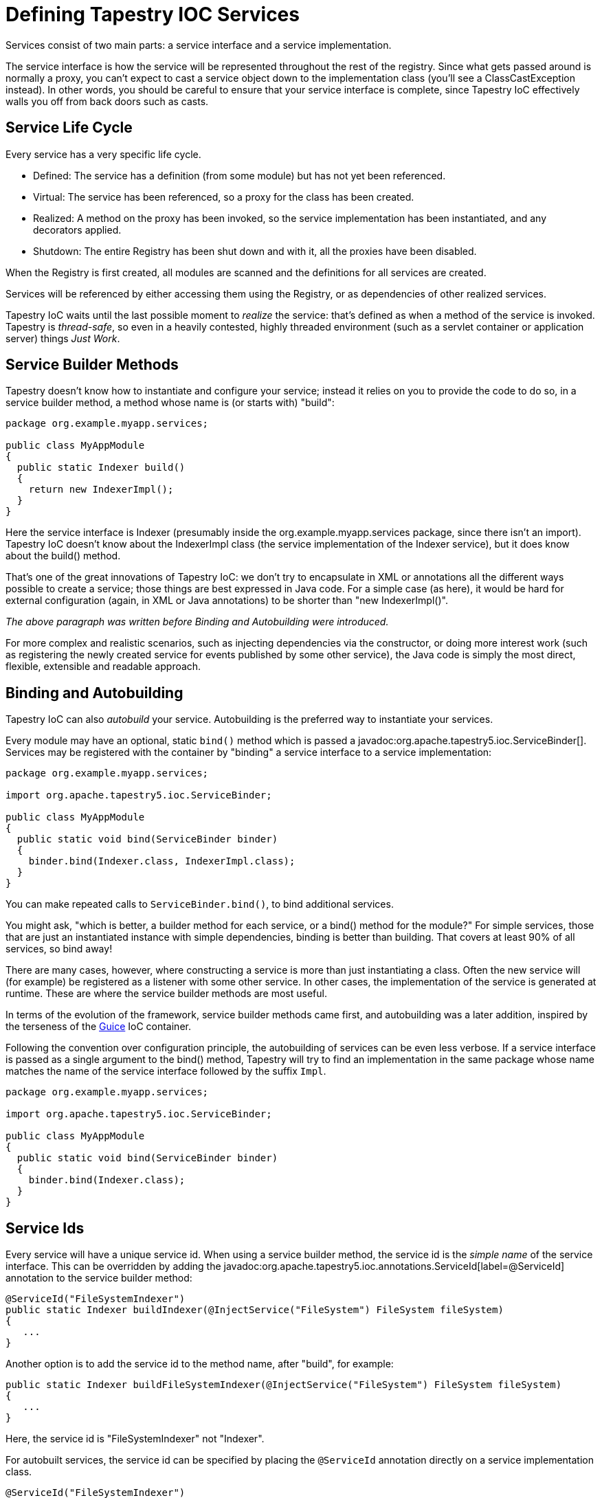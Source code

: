 = Defining Tapestry IOC Services

Services consist of two main parts: a service interface and a service implementation.

The service interface is how the service will be represented throughout the rest of the registry.
Since what gets passed around is normally a proxy, you can't expect to cast a service object down to the implementation class (you'll see a ClassCastException instead).
In other words, you should be careful to ensure that your service interface is complete, since Tapestry IoC effectively walls you off from back doors such as casts.

== Service Life Cycle
Every service has a very specific life cycle.

* Defined: The service has a definition (from some module) but has not yet been referenced.
* Virtual: The service has been referenced, so a proxy for the class has been created.
* Realized: A method on the proxy has been invoked, so the service implementation has been instantiated, and any decorators applied.
* Shutdown: The entire Registry has been shut down and with it, all the proxies have been disabled.

When the Registry is first created, all modules are scanned and the definitions for all services are created.

Services will be referenced by either accessing them using the Registry, or as dependencies of other realized services.

Tapestry IoC waits until the last possible moment to _realize_ the service: that's defined as when a method of the service is invoked. Tapestry is _thread-safe_, so even in a heavily contested, highly threaded environment (such as a servlet container or application server) things _Just Work_.

== Service Builder Methods
Tapestry doesn't know how to instantiate and configure your service; instead it relies on you to provide the code to do so, in a service builder method, a method whose name is (or starts with) "build":

[source,java]
----
package org.example.myapp.services;

public class MyAppModule
{
  public static Indexer build()
  {
    return new IndexerImpl();
  }
}
----

Here the service interface is Indexer (presumably inside the org.example.myapp.services package, since there isn't an import). Tapestry IoC doesn't know about the IndexerImpl class (the service implementation of the Indexer service), but it does know about the build() method.

That's one of the great innovations of Tapestry IoC: we don't try to encapsulate in XML or annotations all the different ways possible to create a service; those things are best expressed in Java code. For a simple case (as here), it would be hard for external configuration (again, in XML or Java annotations) to be shorter than "new IndexerImpl()".

_The above paragraph was written before Binding and Autobuilding were introduced._

For more complex and realistic scenarios, such as injecting dependencies via the constructor, or doing more interest work (such as registering the newly created service for events published by some other service), the Java code is simply the most direct, flexible, extensible and readable approach.

== Binding and Autobuilding
Tapestry IoC can also _autobuild_ your service. Autobuilding is the preferred way to instantiate your services.

Every module may have an optional, static `bind()` method which is passed a javadoc:org.apache.tapestry5.ioc.ServiceBinder[].
Services may be registered with the container by "binding" a service interface to a service implementation:

[source,java]
----
package org.example.myapp.services;

import org.apache.tapestry5.ioc.ServiceBinder;

public class MyAppModule
{
  public static void bind(ServiceBinder binder)
  {
    binder.bind(Indexer.class, IndexerImpl.class);
  }
}
----

You can make repeated calls to `ServiceBinder.bind()`, to bind additional services.

You might ask, "which is better, a builder method for each service, or a bind() method for the module?"
For simple services, those that are just an instantiated instance with simple dependencies, binding is better than building.
That covers at least 90% of all services, so bind away!

There are many cases, however, where constructing a service is more than just instantiating a class.
Often the new service will (for example) be registered as a listener with some other service.
In other cases, the implementation of the service is generated at runtime.
These are where the service builder methods are most useful.

In terms of the evolution of the framework, service builder methods came first, and autobuilding was a later addition, inspired by the terseness of the http://code.google.com/p/google-guice/[Guice] IoC container.

Following the convention over configuration principle, the autobuilding of services can be even less verbose.
If a service interface is passed as a single argument to the bind() method, Tapestry will try to find an implementation in the same package whose name matches the name of the service interface followed by the suffix `Impl`.

[source,java]
----
package org.example.myapp.services;

import org.apache.tapestry5.ioc.ServiceBinder;

public class MyAppModule
{
  public static void bind(ServiceBinder binder)
  {
    binder.bind(Indexer.class);
  }
}
----

== Service Ids
Every service will have a unique service id.
When using a service builder method, the service id is the _simple name_ of the service interface.
This can be overridden by adding the javadoc:org.apache.tapestry5.ioc.annotations.ServiceId[label=@ServiceId] annotation to the service builder method:

[source,java]
----
@ServiceId("FileSystemIndexer")
public static Indexer buildIndexer(@InjectService("FileSystem") FileSystem fileSystem)
{
   ...
}
----

Another option is to add the service id to the method name, after "build", for example:

[source,java]
----
public static Indexer buildFileSystemIndexer(@InjectService("FileSystem") FileSystem fileSystem)
{
   ...
}
----

Here, the service id is "FileSystemIndexer" not "Indexer".

For autobuilt services, the service id can be specified by placing the `@ServiceId` annotation directly on a service implementation class.

[source,java]
----
@ServiceId("FileSystemIndexer")
public class IndexerImpl implements Indexer
{
    ...
}
----

When the service is bound, the value of the annotation is used as id:

[source,java]
----
binder.bind(Indexer.class, IndexerImpl.class);
----

This id can be overriden again by calling the method `withId(String)`:

[source,java]
----
binder.bind(Indexer.class, IndexerImpl.class).withId("FileSystemIndexer");
----

== Injecting Dependencies
It's pretty unlikely that your service will be able to operate in a total vacuum.
It will have other dependencies.

Dependencies are provided to a service in one of several ways:

* As parameters to the service builder method
* As parameters to the service implementation class' constructor (for autobuilt services)
* As parameters passed to the constructor of the service's module class (to be cached inside instance variables)
* Directly into fields of the service implementation
* For example, let's say the `Indexer` needs a `JobScheduler` to control when it executes, and a `FileSystem` to access files and store indexes.

[source,java]
----
public static Indexer build(JobScheduler scheduler, FileSystem fileSystem)
{
  IndexerImpl indexer = new IndexerImpl(fileSystem);

  scheduler.scheduleDailyJob(indexer);

  return indexer;
}
----

Tapestry assumes that parameters to builder methods are dependencies.
In this example it is able to figure out what services to pass in based just on the type (later we'll see how we can fine tune this with annotations, when the service type is not sufficient to identify a single _service_).

This is an example of when you would want to use the service builder method, rather than just binding the service interface to the implementation class: because we want to do something extra, in this case, register the new indexer service with the scheduler.

Note that we don't invoke those service builder methods ... we just "advertise" (via naming convention or annotation) that we need the named services.
Tapestry IoC will provide the necessary proxies and, when we start to invoke methods on those proxies, will ensure that the full service, including its interceptors and its dependencies, are ready to go.
Again, this is done in a thread-safe manner.

What happens if there is more than one service that implements the `JobScheduler` interface, or the `FileSystem` interface?
You'll see a runtime exception, because Tapestry is unable to resolve it down to a _single_ service.
At this point, it is necessary to _disambiguate_ the link between the service interface and _one_ service.
One approach is to use the javadoc:org.apache.tapestry5.ioc.annotations.InjectService[label=@InjectService] annotation:

[source,java]
----
public static Indexer build(
    @InjectService("JobScheduler") JobScheduler scheduler,
    @InjectService("FileSystem") FileSystem fileSystem)
{
    IndexerImpl indexer = new IndexerImpl(fileSystem);

    scheduler.scheduleDailyJob(indexer);

    return indexer;
}
----

If you find yourself injecting the same dependencies into multiple service builder (or service decorator) methods, you can xref:ioc-modules.adoc#_caching_services[cache dependency injections] in your module, by defining a constructor.
This reduces duplication in your module.

== Disambiguation with Marker Annotations
In the previous example we were faced with a problem: multiple versions of the `JobScheduler` service.
They had the same service interface but unique service ids.
If you try to inject based on type, the service to inject will be ambiguous.
Tapestry will throw an exception (identifying the parameter type and the matching services that implement that type).

The problem is that when injecting a `JobScheduler` into some other service we need to know which one to inject.
Rather than using the service id, another approach is to use a _marker annotation_.

You may optionally link a service implementation with a marker annotation.

For example, maybe you have one `JobScheduler` implementation where the jobs are spread across a number of nodes in a cluster, and you have another `JobScheduler` where the jobs are all executed exclusively in the current process.

We can associate those two `JobSchedulers` with two annotations.

.Clustered.java
[source,java]
----
@Target(
{ PARAMETER, FIELD })
@Retention(RUNTIME)
@Documented
public @interface Clustered
{

}
----

.InProcess.java
[source,java]
----
@Target(
{ PARAMETER, FIELD })
@Retention(RUNTIME)
@Documented
public @interface InProcess
{

}
----

.MyModule.java
[source,java]
----
public class MyModule
{
  public static void bind(ServiceBinder binder)
  {
    binder.bind(JobScheduler.class, ClusteredJobSchedulerImpl.class).withId("ClusteredJobScheduler").withMarker(Clustered.class);
    binder.bind(JobScheduler.class, SimpleJobSchedulerImpl.class).withId("InProcessJobScheduler").withMarker(InProcess.class);
  }
}
----

Notice that the marker annotations have no attributes. Further, we support markers on fields (for use in Tapestry components) as well as parameters.

To get the right version of the service, you use one of the annotations:

[source,java]
----
public class MyServiceImpl implements MyService
{
  private final JobScheduler jobScheduler;

  public MyServiceImpl(@Clustered JobScheduler jobScheduler)
  {
    this.jobScheduler = jobScheduler;
  }

  ...
}  
----

The `@Clustered` annotation on the parameter is combined with the parameter type (`JobScheduler`) to find the exact service implementation.

Why is this better than using the service id?
It's more refactoring-safe.
Service ids can change, which can break your services.
However, using an IDE to rename or move an annotation class or service interface will be able to update all the uses of the annotation or interface.

With a service builder method, you use the javadoc:org.apache.tapestry5.ioc.annotations.Marker[label=@Marker] annotation:

[source,java]
----
@Marker(Clustered.class)
public JobScheduler buildClusteredJobScheduler()
{
  return ...;
}
----

The `@Marker` annotation may also be placed on an implementation class, which means that you may omit the call to `withMarker()` inside the `bind()` method.

Finally, the point of injection may have multiple marker annotations; only services that are marked with all those markers will be considered for injection.
Each marker annotation creates an increasingly narrow subset from the set of all possible services (compatible with the indicated dependency type).

== Local Dependencies
A special marker interface, javadoc:org.apache.tapestry5.ioc.annotations.Local[label=@Local], indicates a dependency that should only be resolved using services from within the same module.

`@Local` can also be combined with other marker annotations.

== Injecting Dependencies for Autobuilt Services
With autobuilt services, there's no service builder method in which to specify injections.

Instead, the injections occur on constructor for the implementation class:

[source,java]
----
package org.example.myapp.services;

import org.apache.tapestry5.ioc.annotations.InjectService;

public class IndexerImpl implements Indexer
{
  private final FileSystem fileSystem;

  public IndexerImpl(@InjectService("FileSystem") FileSystem fileSystem)
  {
    this.fileSystem = fileSystem;
  }

  ...
}
----

If the class has multiple constructors, the constructor with the _most_ parameters will be invoked.
Alternately, you may mark a single constructor with the Inject annotation, and Tapestry will use _that_ constructor specifically, ignoring all other constructors.

Note how we are using final fields for our dependencies; this is generally a Good Idea.
These services will often execute inside a multi-threaded environment, such as a web application, and the use of final fields inside a constructor ensures that the fields will be properly published (meaning, "visible to other threads") in accordance with the Java Memory Model.

Once thing that is not a good idea is to pass in another service, such as JobScheduler in the previous example, and pass `this` from a constructor:

[source,java]
----
package org.example.myapp.services;

import org.apache.tapestry5.ioc.annotations.InjectService;

public class IndexerImpl implements Indexer
{
  private final FileSystem fileSystem;

  public IndexerImpl(@InjectService("FileSystem") FileSystem fileSystem,

  @InjectService("JobScheduler") JobScheduler scheduler)
  {
    this.fileSystem = fileSystem;

    scheduler.scheduleDailyJob(this); // Bad Idea
  }

  ...
}
----

Understanding why this is a bad idea involves a long detour into inner details of the Java Memory Model.
The short form is that other threads may end up invoking methods on the IndexerImpl instance, and its fields (even though they are final, even though they appear to already have been set) may be uninitialized.

== Field Injection
The `@Inject` and `@InjectService` annotations may be used on instance fields of a service implementation class, as an alternative to passing dependencies of the service implementation in via the constructor.

Note that only dependencies are settable this way; if you want resources, including the service's configuration, you must pass those through the constructor.
You are free to mix and match, injecting partially with field injection and partially with constructor injection.

CAUTION: Injection via fields uses reflection to make the fields accessible.
In addition, it may not be as thread-safe as using the constructor to assign to final fields.

[source,java]
----
package org.example.myapp.services;

import org.apache.tapestry5.ioc.annotations.InjectService;

public class IndexerImpl implements Indexer
{
  @InjectService("FileSystem")
  private FileSystem fileSystem;

  ...
}
----

== Defining Service Scope
Each service has a scope that controls when the service implementation is instantiated. There are two built in scopes: "singleton" and "perthread", but more can be added.

Service scope is specified using the javadoc:org.apache.tapestry5.ioc.annotations.Scope[label=@Scope] annotation, which is attached to a builder method, or to the service implementation class.
When this annotation is not present, the default scope, "singleton" is used.

=== singleton
Most services use the default scope, "singleton".
With this scope a proxy is created when the service is first referenced.
By reference, we mean any situation in which the service is requested by name, such as using the `@InjectService` annotation on a service builder method, or by using the javadoc:org.apache.tapestry5.ioc.Registry[] API from outside the container.

In any case, the service proxy will only create the service implementation when a method on the service interface is invoked.
Until then, the service can be thought of as "virtual".
As the first method is invoked, the service builder method is invoked, then any service decorations occur.
This construction process, called "realization", occurs only once.

You should be aware when writing services that your code must be thread safe; any service you define could be invoked simultaneously by multiple threads.
This is rarely an issue in practice, since most services take input, use local variables, and invoke methods on other services, without making use of non-final instance variables.
The few instance variables in a service implementation are usually references to other Tapestry IoC services.

=== perthread
The perthread service scope exists primarily to help multi-threaded servlet applications, though it has other applications.

With perthread, the service proxy will delegate to a local service instance that is associated with the current thread.
Two different threads, invoking methods on the same proxy, will ultimately be invoking methods on two different service instances, each reserved to their own thread.

This is useful when a service needs to keep request specific state, such as information extracted from the `HttpServletRequest` (in a web application).
The default singleton model would not work in such a multithreaded environment.
Using perthread on select services allows state to be isolated to those services.
Because the dispatch occurs inside the proxy, you can treat the service as a global, like any other.

You will see that your service builder method is invoked more than once.
It is invoked in each thread where the perthread service is used.

At the end of the request, the Registry's `cleanupThread()` method is invoked; it will discard any perthread service implementations for the current thread.

[CAUTION]
----
A common technique in Tapestry IoC is to have a service builder method register a core service implementation as an event listener with some event hub service.
With non-singleton objects, this can cause a number of problems; the event hub will hold a reference to the per-thread instance, even after that per-thread instance has been cleaned up (discarded by the inner proxy).
Simply put, this is a pattern to avoid.
For the most part, perthread services should be simple holders of data specific to a thread or a request, and should not have overly complex relationships with the other services in the registry.
----

=== Defining the scope of Autobuilt Services
There are two options for defining the scope for an autobuilt service.

The service implementation class may include the javadoc:org.apache.tapestry5.ioc.annotations.Scope[label=@Scope] annotation.
This is generally the preferred way to specify scope.

In addition, it is possible to specify the scope when binding the service:

[source,java]
----
bind(MyServiceInterface.class, MyServiceImpl.class).scope(ScopeConstants.PERTHREAD);
----

== Eager Loading Services
Services are normally created only as needed (per the scope discussion above).

This can be tweaked slightly; by adding the javadoc:org.apache.tapestry5.ioc.annotations.EagerLoad[label=@EagerLoad] annotation to the service builder method, Tapestry will instantiate the service when the Registry is first created.

This will cause the service builder method to be invoked, as well as any service decorator methods.

This feature is used when a service manages a resource, such as a thread, that needs to be created as soon as the application starts up.
Another common example is a service that listens for events produced by a second service; the first service may need to be created, and start listening, before any of its service methods are invoked (which would normally trigger the instantiation of the service).

Many services may be annotated with `@EagerLoad`; the order in which services are created is not defined.

With the perthread scope, the service builder method will not be invoked (this won't happen until a service method is invoked), but the decorators for the service will be created.

=== Eager Loading Autobuilt Services
As with service scope, there are two options for indicating that an autobuilt service should be eagerly loaded.

The service implementation class may include the `@EagerLoad` annotation.

You may also specify eager loading explicitly when binding the service:

[source,java]
----
bind(MyServiceInterface.class, MyServiceImpl.class).eagerLoad();
----

== Injecting Resources
In addition to injecting services, Tapestry will key off of the parameter type to allow other things to be injected.

* `java.lang.String`: unique id for the service
* http://www.slf4j.org/api/org/slf4j/Logger.html[org.slf4j.Logger]: logger for the service
* `java.lang.Class`: service interface implemented by the service to be constructed
* javadoc:org.apache.tapestry5.ioc.ServiceResources[]: access to other services

No annotation is needed for these cases.

See also xref:ioc-configuration.adoc[service configuration] for additional special cases of resources that can be injected.

Note: resources may not be injected into fields, they are injectable only via method or constructor parameters.

Example:

[source,java]
----
public static Indexer build(String serviceId, Log serviceLog,
     JobScheduler scheduler, FileSystem fileSystem)
{
  IndexerImpl indexer = new IndexerImpl(serviceLog, fileSystem);

  scheduler.scheduleDailyJob(serviceId, indexer);

  return indexer;
}
----

The order of parameters is completely irrelevant.
They can come first or last or be interspersed however you like.

Injecting in the javadoc:org.apache.tapestry5.ioc.ServiceResources[] can be handy when you want to calculate the name of a service dependency on the fly.
However, in the general case (where the id of service dependencies is known at build time), it is easier to use the `@InjectService` annotation.

The Log's name (used when configuring logging settings for the service) consists of the module class name and the service id seperated by a period, i.e. "org.example.myapp.MyModule.Indexer".

Further, ServiceResources includes an `autobuild()` method that allows you to easily trigger the construction of a class, including dependencies.
Thus the previous example could be rewritten as:

[source,java]
----
  public static Indexer build(ServiceResources resources, JobScheduler jobScheduler)
  {
    IndexerImpl indexer = resources.autobuild(IndexerImpl.class);

    scheduler.scheduleDailyJob(resources.getServiceId(), indexer);

    return indexer;
  }
----

This works the exact same way with autobuilt services, except that the parameters of the service implementation constructor are considered, rather than the parameters of the service builder method.

The `@InjectService` annotation takes precedence over these resources.

If the `@InjectService` annotation is not present, and the parameter type does not exactly match a resource type, then xref:object-providers.adoc[object injection] occurs.
Object injection will find the correct object to inject based on a number of (extensible) factors, including the parameter type and any additional annotations on the parameter.

Every once and a while, you'll have a conflict between a resource type and an object injection.
For example, the following does not work as expected:

[source,java]
----
public static Indexer build(String serviceId, Log serviceLog,
  JobScheduler scheduler, FileSystem fileSystem,
  @Value("${index-alerts-email}")
  String alertEmail)
{
  IndexerImpl indexer = new IndexerImpl(serviceLog, fileSystem, alertEmail);

  scheduler.scheduleDailyJob(serviceId, indexer);

  return indexer;
}
----

It doesn't work because type String always gets the service id, as a resource (as with the `serviceId` parameter).
In order to get this to work, we need to turn off the resource injection for the `alertEmail` parameter.
That's what the `@Inject` annotation does:

[source,java]
----
public static Indexer build(String serviceId, Log serviceLog,
  JobScheduler scheduler, FileSystem fileSystem,
  @Inject @Value("${index-alerts-email}")
  String alertEmail)
{
  IndexerImpl indexer = new IndexerImpl(serviceLog, fileSystem, alertEmail);

  scheduler.scheduleDailyJob(serviceId, indexer);

  return indexer;
}
----

Here, the `alertEmail` parameter will receive the configured alerts email (see the xref:symbols.adoc[symbols documentation] for more about this syntax) rather than the service id.

== Binding ServiceBuilders
Yet another option is available: instead of binding an interface to a implemention class, you can bind a service to a javadoc:org.apache.tapestry5.ioc.ServiceBuilder[], a callback used to create the service implementation.
This is very useful in very rare circumstances.

== Builtin Services
A few services within the Tapestry IOC Module are "builtin"; there is no service builder method in the javadoc:org.apache.tapestry5.ioc.services.TapestryIOCModule[] class.

Builtin services include:

* javadoc:org.apache.tapestry5.ioc.services.ClassFactory[]
* javadoc:org.apache.tapestry5.ioc.LoggerSource[]
* javadoc:org.apache.tapestry5.ioc.services.RegistryShutdownHub[]
* javadoc:org.apache.tapestry5.ioc.services.PerthreadManager[]

The Service Id is identical the _simple name_ of the class.

Consult the JavaDoc for each of these services to identify under what circumstances you'll need to use them.

== Mutually Dependent Services
One of the benefits of Tapestry IoC's proxy-based approach to just-in-time instantiation is the automatic support for mutually dependent services.
For example, suppose that the `Indexer` and the `FileSystem` needed to talk directly to each other.
Normally, this would cause a "chicken-and-the-egg" problem: which one to create first?

With Tapestry IoC, this is not even considered a special case:

[source,java]
----
public static Indexer buildIndexer(JobScheduler scheduler, FileSystem fileSystem)
{
  IndexerImpl indexer = new IndexerImpl(fileSystem);

  scheduler.scheduleDailyJob(indexer);

  return indexer;
}

public static FileSystem buildFileSystem(Indexer indexer)
{
  return new FileSystemImpl(indexer);
}  
----

Here, `Indexer` and `FileSystem` are mutually dependent.
Eventually, one or the other of them will be created ... let's say its `FileSystem`.
The `buildFileSystem()` builder method will be invoked, and a proxy to `Indexer` will be passed in.
Inside the `FileSystemImpl` constructor (or at some later date), a method of the `Indexer` service will be invoked, at which point, the `buildIndexer()` method is invoked.
It still receives the proxy to the `FileSystem` service.

If the order is reversed, such that `Indexer` is built before `FileSystem`, everything still works the same.

This approach can be very powerful.
For example, it can be used to break apart untestable monolithic code into two mutually dependent halves, each of which can be unit tested.

The exception to this rule is a service that depends on itself _during construction_.
This can occur when (indirectly, through other services) building the service tries to invoke a method on the service being built.
This can happen when the service implementation's constructor invoke methods on service dependencies passed into it, or when the service builder method itself does the same.
This is actually a very rare case and difficult to illustrate.

